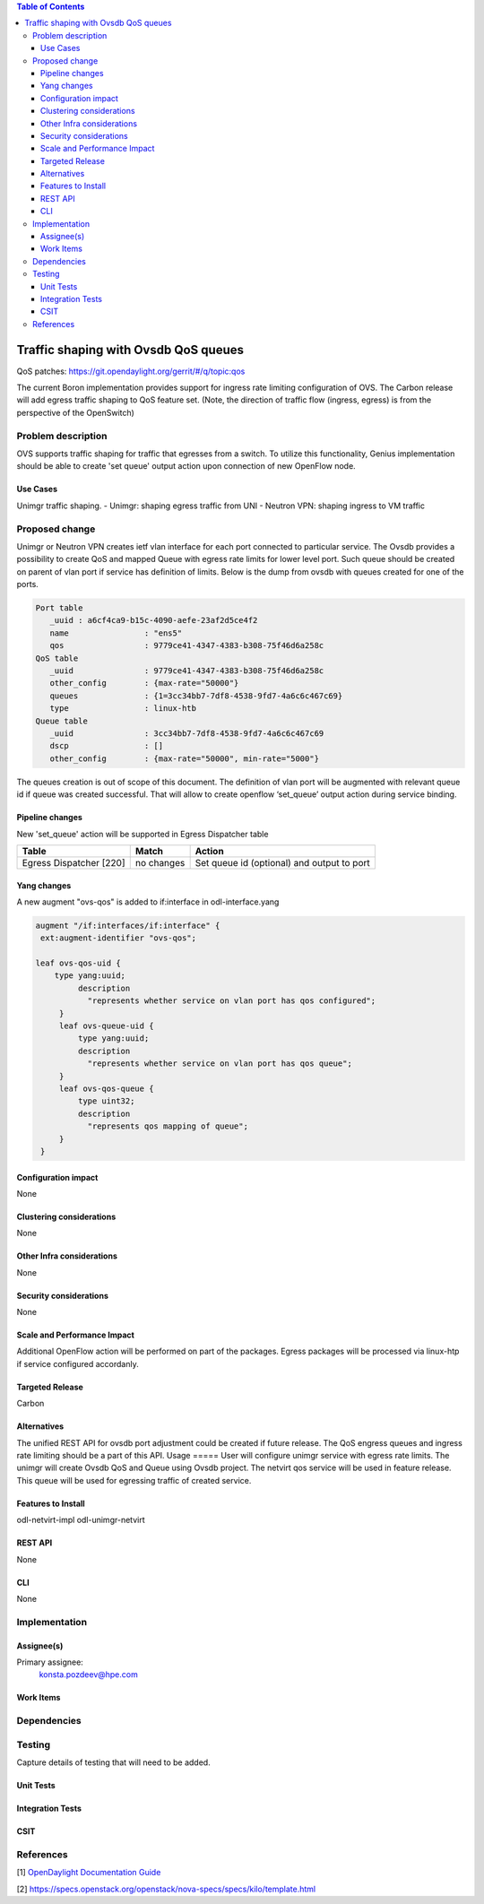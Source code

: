 
.. contents:: Table of Contents
      :depth: 3

=====================================
Traffic shaping with Ovsdb QoS queues 
=====================================
QoS patches: https://git.opendaylight.org/gerrit/#/q/topic:qos

The current Boron implementation provides support for ingress rate limiting configuration of OVS. The Carbon release will add egress traffic shaping to QoS feature set.  (Note, the direction of traffic flow (ingress, egress) is from the perspective of the OpenSwitch)

Problem description
===================
OVS supports traffic shaping for traffic that egresses from a switch. To utilize this functionality, Genius implementation should be able to create 'set queue' output action upon connection of new OpenFlow node. 

Use Cases
---------

Unimgr traffic shaping.
- Unimgr: shaping egress traffic from UNI
- Neutron VPN: shaping ingress to VM traffic

Proposed change
===============
Unimgr or Neutron VPN creates ietf vlan interface for each port connected to particular service.  
The Ovsdb provides a possibility to create QoS and mapped Queue with egress rate limits for lower level port. Such queue should be created on parent of vlan port if service has definition of limits. Below is the dump from ovsdb with queues created for one of the ports.

.. code:: 

   Port table
      _uuid : a6cf4ca9-b15c-4090-aefe-23af2d5ce4f2
      name                : "ens5"
      qos                 : 9779ce41-4347-4383-b308-75f46d6a258c
   QoS table
      _uuid               : 9779ce41-4347-4383-b308-75f46d6a258c
      other_config        : {max-rate="50000"}
      queues              : {1=3cc34bb7-7df8-4538-9fd7-4a6c6c467c69}
      type                : linux-htb
   Queue table
      _uuid               : 3cc34bb7-7df8-4538-9fd7-4a6c6c467c69
      dscp                : []
      other_config        : {max-rate="50000", min-rate="5000"}

The queues creation is out of scope of this document.
The  definition of vlan port  will be augmented with relevant queue id if queue was created successful.   That will allow to create openflow ‘set_queue’ output action during service binding. 

Pipeline changes
----------------
New 'set_queue' action will be supported in Egress Dispatcher table

=======================   ==========  ==========================================
Table                     Match       Action
=======================   ==========  ==========================================
Egress Dispatcher [220]   no changes  Set queue id (optional) and output to port
=======================   ==========  ==========================================


Yang changes
------------
A new augment "ovs-qos" is added to if:interface in odl-interface.yang

.. code:: 

   augment "/if:interfaces/if:interface" {
    ext:augment-identifier "ovs-qos";
 
   leaf ovs-qos-uid {
       type yang:uuid;
            description
              "represents whether service on vlan port has qos configured";
        }
        leaf ovs-queue-uid {
            type yang:uuid;
            description
              "represents whether service on vlan port has qos queue";
        }
        leaf ovs-qos-queue {
            type uint32;
            description
              "represents qos mapping of queue";
        }
    }

Configuration impact
---------------------
None

Clustering considerations
-------------------------
None

Other Infra considerations
--------------------------
None

Security considerations
-----------------------
None

Scale and Performance Impact
----------------------------
Additional OpenFlow action will be performed on part of the packages.
Egress packages will be processed via linux-htp if service configured accordanly.

Targeted Release
-----------------
Carbon

Alternatives
------------
The unified REST API for ovsdb port adjustment could be created if future release. The QoS engress queues and ingress rate limiting should be a part of this API.  
Usage
=====
User will configure unimgr service with egress rate limits. The unimgr will create Ovsdb QoS and Queue using Ovsdb project. The netvirt qos service will be used in feature release. This queue will be used for egressing traffic of created service.

Features to Install
-------------------
odl-netvirt-impl
odl-unimgr-netvirt  

REST API
--------
None

CLI
---
None

Implementation
==============

Assignee(s)
-----------
Primary assignee:
  konsta.pozdeev@hpe.com

Work Items
----------

Dependencies
============


Testing
=======
Capture details of testing that will need to be added.

Unit Tests
----------

Integration Tests
-----------------

CSIT
----

References
==========
[1] `OpenDaylight Documentation Guide <http://docs.opendaylight.org/en/latest/documentation.html>`__

[2] https://specs.openstack.org/openstack/nova-specs/specs/kilo/template.html

